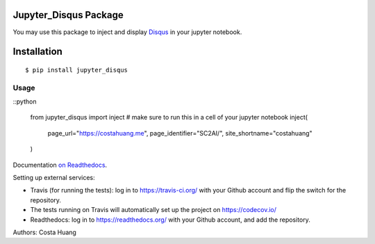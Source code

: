 .. title:: Jupyter_Disqus Package

Jupyter_Disqus Package
=======================

.. image:: https://travis-ci.org/vwxyzjn/jupyter_disqus.svg?branch=master
    :target: https://travis-ci.org/vwxyzjn/jupyter_disqus

.. image:: https://codecov.io/gh/computationalmodelling/python-package-template/branch/master/graph/badge.svg
    :target: https://codecov.io/gh/computationalmodelling/python-package-template

.. image:: https://badge.fury.io/py/jupyter-disqus.svg
    :target: https://badge.fury.io/py/jupyter-disqus


You may use this package to inject and display `Disqus <https://disqus.com/>`_ in your jupyter notebook. 

Installation
=====================

::

  $ pip install jupyter_disqus


Usage
-------

::python  

    from jupyter_disqus import inject
    # make sure to run this in a cell of your jupyter notebook
    inject(
        page_url="https://costahuang.me",
        page_identifier="SC2AI/",
        site_shortname="costahuang"
    )

Documentation `on Readthedocs <http://python-package-template.readthedocs.io/>`__.

Setting up external services:

- Travis (for running the tests): log in to https://travis-ci.org/ with your
  Github account and flip the switch for the repository.
- The tests running on Travis will automatically set up the project on
  https://codecov.io/
- Readthedocs: log in to https://readthedocs.org/ with your Github account, and
  add the repository.

Authors: Costa Huang
